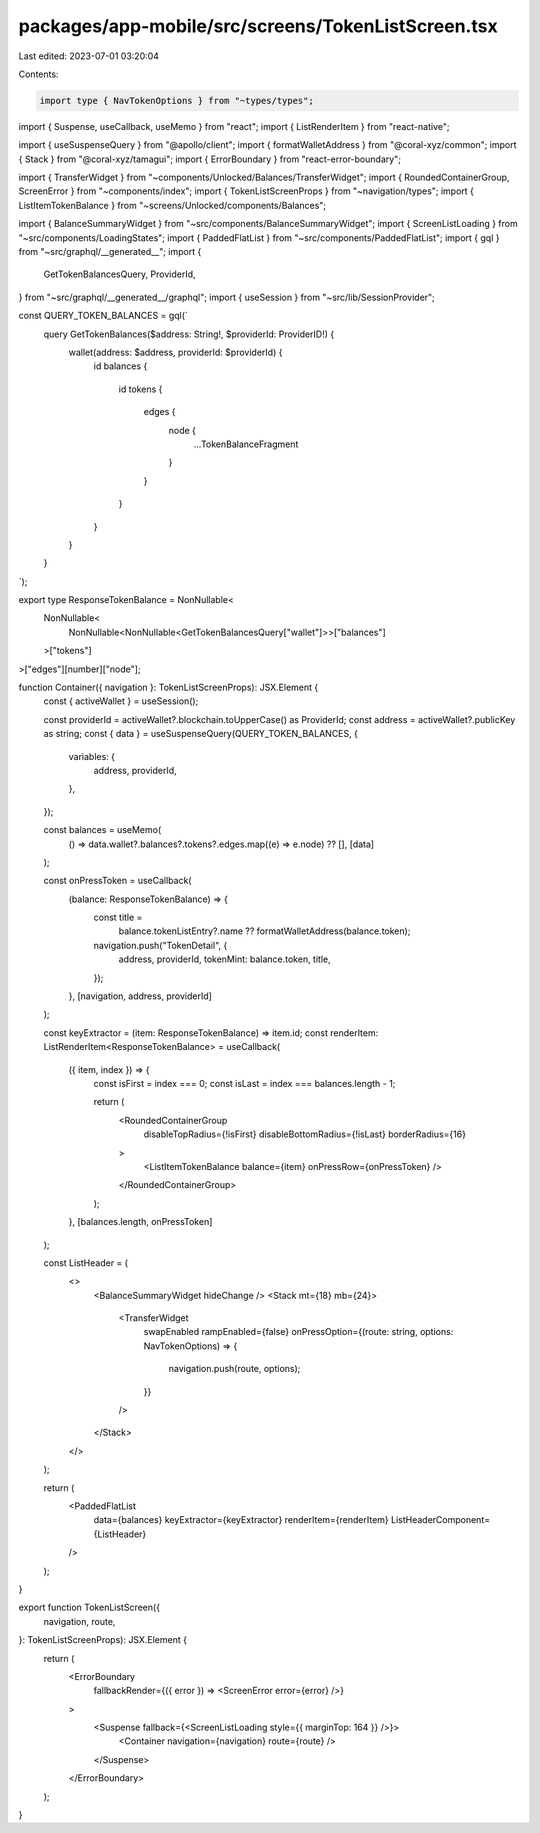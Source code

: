 packages/app-mobile/src/screens/TokenListScreen.tsx
===================================================

Last edited: 2023-07-01 03:20:04

Contents:

.. code-block:: tsx

    import type { NavTokenOptions } from "~types/types";

import { Suspense, useCallback, useMemo } from "react";
import { ListRenderItem } from "react-native";

import { useSuspenseQuery } from "@apollo/client";
import { formatWalletAddress } from "@coral-xyz/common";
import { Stack } from "@coral-xyz/tamagui";
import { ErrorBoundary } from "react-error-boundary";

import { TransferWidget } from "~components/Unlocked/Balances/TransferWidget";
import { RoundedContainerGroup, ScreenError } from "~components/index";
import { TokenListScreenProps } from "~navigation/types";
import { ListItemTokenBalance } from "~screens/Unlocked/components/Balances";

import { BalanceSummaryWidget } from "~src/components/BalanceSummaryWidget";
import { ScreenListLoading } from "~src/components/LoadingStates";
import { PaddedFlatList } from "~src/components/PaddedFlatList";
import { gql } from "~src/graphql/__generated__";
import {
  GetTokenBalancesQuery,
  ProviderId,
} from "~src/graphql/__generated__/graphql";
import { useSession } from "~src/lib/SessionProvider";

const QUERY_TOKEN_BALANCES = gql(`
  query GetTokenBalances($address: String!, $providerId: ProviderID!) {
    wallet(address: $address, providerId: $providerId) {
      id
      balances {
        id
        tokens {
          edges {
            node {
              ...TokenBalanceFragment
            }
          }
        }
      }
    }
  }
`);

export type ResponseTokenBalance = NonNullable<
  NonNullable<
    NonNullable<NonNullable<GetTokenBalancesQuery["wallet"]>>["balances"]
  >["tokens"]
>["edges"][number]["node"];

function Container({ navigation }: TokenListScreenProps): JSX.Element {
  const { activeWallet } = useSession();

  const providerId = activeWallet?.blockchain.toUpperCase() as ProviderId;
  const address = activeWallet?.publicKey as string;
  const { data } = useSuspenseQuery(QUERY_TOKEN_BALANCES, {
    variables: {
      address,
      providerId,
    },
  });

  const balances = useMemo(
    () => data.wallet?.balances?.tokens?.edges.map((e) => e.node) ?? [],
    [data]
  );

  const onPressToken = useCallback(
    (balance: ResponseTokenBalance) => {
      const title =
        balance.tokenListEntry?.name ?? formatWalletAddress(balance.token);
      navigation.push("TokenDetail", {
        address,
        providerId,
        tokenMint: balance.token,
        title,
      });
    },
    [navigation, address, providerId]
  );

  const keyExtractor = (item: ResponseTokenBalance) => item.id;
  const renderItem: ListRenderItem<ResponseTokenBalance> = useCallback(
    ({ item, index }) => {
      const isFirst = index === 0;
      const isLast = index === balances.length - 1;

      return (
        <RoundedContainerGroup
          disableTopRadius={!isFirst}
          disableBottomRadius={!isLast}
          borderRadius={16}
        >
          <ListItemTokenBalance balance={item} onPressRow={onPressToken} />
        </RoundedContainerGroup>
      );
    },
    [balances.length, onPressToken]
  );

  const ListHeader = (
    <>
      <BalanceSummaryWidget hideChange />
      <Stack mt={18} mb={24}>
        <TransferWidget
          swapEnabled
          rampEnabled={false}
          onPressOption={(route: string, options: NavTokenOptions) => {
            navigation.push(route, options);
          }}
        />
      </Stack>
    </>
  );

  return (
    <PaddedFlatList
      data={balances}
      keyExtractor={keyExtractor}
      renderItem={renderItem}
      ListHeaderComponent={ListHeader}
    />
  );
}

export function TokenListScreen({
  navigation,
  route,
}: TokenListScreenProps): JSX.Element {
  return (
    <ErrorBoundary
      fallbackRender={({ error }) => <ScreenError error={error} />}
    >
      <Suspense fallback={<ScreenListLoading style={{ marginTop: 164 }} />}>
        <Container navigation={navigation} route={route} />
      </Suspense>
    </ErrorBoundary>
  );
}


